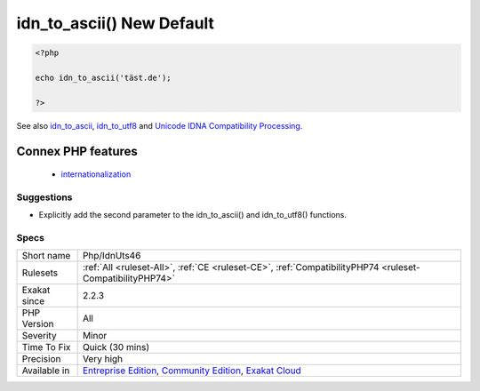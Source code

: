 .. _php-idnuts46:

.. _idn\_to\_ascii()-new-default:

idn_to_ascii() New Default
++++++++++++++++++++++++++

.. meta\:\:
	:description:
		idn_to_ascii() New Default: The default parameter value of idn_to_ascii() and idn_to_utf8() is now `INTL_IDNA_VARIANT_UTS46` instead of the deprecated ``INTL_IDNA_VARIANT_2003``.
	:twitter:card: summary_large_image
	:twitter:site: @exakat
	:twitter:title: idn_to_ascii() New Default
	:twitter:description: idn_to_ascii() New Default: The default parameter value of idn_to_ascii() and idn_to_utf8() is now `INTL_IDNA_VARIANT_UTS46` instead of the deprecated ``INTL_IDNA_VARIANT_2003``
	:twitter:creator: @exakat
	:twitter:image:src: https://www.exakat.io/wp-content/uploads/2020/06/logo-exakat.png
	:og:image: https://www.exakat.io/wp-content/uploads/2020/06/logo-exakat.png
	:og:title: idn_to_ascii() New Default
	:og:type: article
	:og:description: The default parameter value of idn_to_ascii() and idn_to_utf8() is now `INTL_IDNA_VARIANT_UTS46` instead of the deprecated ``INTL_IDNA_VARIANT_2003``
	:og:url: https://php-tips.readthedocs.io/en/latest/tips/Php/IdnUts46.html
	:og:locale: en
  The default parameter value of `idn_to_ascii() <https://www.php.net/idn_to_ascii>`_ and `idn_to_utf8() <https://www.php.net/idn_to_utf8>`_ is now `INTL_IDNA_VARIANT_UTS46` instead of the deprecated ``INTL_IDNA_VARIANT_2003``.

.. code-block:: php
   
   <?php
   
   echo idn_to_ascii('täst.de'); 
   
   ?>

See also `idn_to_ascii <https://www.php.net/manual/en/function.idn-to-ascii.php>`_, `idn_to_utf8 <https://www.php.net/manual/en/function.idn-to-utf8.php>`_ and `Unicode IDNA Compatibility Processing <http://unicode.org/reports/tr46/>`_.

Connex PHP features
-------------------

  + `internationalization <https://php-dictionary.readthedocs.io/en/latest/dictionary/internationalization.ini.html>`_


Suggestions
___________

* Explicitly add the second parameter to the idn_to_ascii() and idn_to_utf8() functions.




Specs
_____

+--------------+-----------------------------------------------------------------------------------------------------------------------------------------------------------------------------------------+
| Short name   | Php/IdnUts46                                                                                                                                                                            |
+--------------+-----------------------------------------------------------------------------------------------------------------------------------------------------------------------------------------+
| Rulesets     | :ref:`All <ruleset-All>`, :ref:`CE <ruleset-CE>`, :ref:`CompatibilityPHP74 <ruleset-CompatibilityPHP74>`                                                                                |
+--------------+-----------------------------------------------------------------------------------------------------------------------------------------------------------------------------------------+
| Exakat since | 2.2.3                                                                                                                                                                                   |
+--------------+-----------------------------------------------------------------------------------------------------------------------------------------------------------------------------------------+
| PHP Version  | All                                                                                                                                                                                     |
+--------------+-----------------------------------------------------------------------------------------------------------------------------------------------------------------------------------------+
| Severity     | Minor                                                                                                                                                                                   |
+--------------+-----------------------------------------------------------------------------------------------------------------------------------------------------------------------------------------+
| Time To Fix  | Quick (30 mins)                                                                                                                                                                         |
+--------------+-----------------------------------------------------------------------------------------------------------------------------------------------------------------------------------------+
| Precision    | Very high                                                                                                                                                                               |
+--------------+-----------------------------------------------------------------------------------------------------------------------------------------------------------------------------------------+
| Available in | `Entreprise Edition <https://www.exakat.io/entreprise-edition>`_, `Community Edition <https://www.exakat.io/community-edition>`_, `Exakat Cloud <https://www.exakat.io/exakat-cloud/>`_ |
+--------------+-----------------------------------------------------------------------------------------------------------------------------------------------------------------------------------------+


